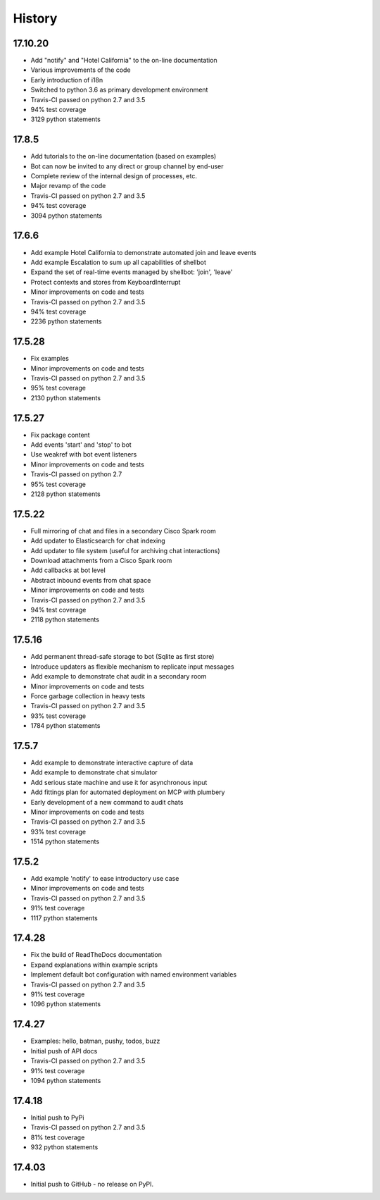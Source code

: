 .. :changelog:

History
-------

17.10.20
~~~~~~
* Add "notify" and "Hotel California" to the on-line documentation
* Various improvements of the code
* Early introduction of i18n
* Switched to python 3.6 as primary development environment
* Travis-CI passed on python 2.7 and 3.5
* 94% test coverage
* 3129 python statements

17.8.5
~~~~~~
* Add tutorials to the on-line documentation (based on examples)
* Bot can now be invited to any direct or group channel by end-user
* Complete review of the internal design of processes, etc.
* Major revamp of the code
* Travis-CI passed on python 2.7 and 3.5
* 94% test coverage
* 3094 python statements

17.6.6
~~~~~~
* Add example Hotel California to demonstrate automated join and leave events
* Add example Escalation to sum up all capabilities of shellbot
* Expand the set of real-time events managed by shellbot: 'join', 'leave'
* Protect contexts and stores from KeyboardInterrupt
* Minor improvements on code and tests
* Travis-CI passed on python 2.7 and 3.5
* 94% test coverage
* 2236 python statements

17.5.28
~~~~~~~
* Fix examples
* Minor improvements on code and tests
* Travis-CI passed on python 2.7 and 3.5
* 95% test coverage
* 2130 python statements

17.5.27
~~~~~~~
* Fix package content
* Add events 'start' and 'stop' to bot
* Use weakref with bot event listeners
* Minor improvements on code and tests
* Travis-CI passed on python 2.7
* 95% test coverage
* 2128 python statements

17.5.22
~~~~~~~
* Full mirroring of chat and files in a secondary Cisco Spark room
* Add updater to Elasticsearch for chat indexing
* Add updater to file system (useful for archiving chat interactions)
* Download attachments from a Cisco Spark room
* Add callbacks at bot level
* Abstract inbound events from chat space
* Minor improvements on code and tests
* Travis-CI passed on python 2.7 and 3.5
* 94% test coverage
* 2118 python statements

17.5.16
~~~~~~~
* Add permanent thread-safe storage to bot (Sqlite as first store)
* Introduce updaters as flexible mechanism to replicate input messages
* Add example to demonstrate chat audit in a secondary room
* Minor improvements on code and tests
* Force garbage collection in heavy tests
* Travis-CI passed on python 2.7 and 3.5
* 93% test coverage
* 1784 python statements

17.5.7
~~~~~~~
* Add example to demonstrate interactive capture of data
* Add example to demonstrate chat simulator
* Add serious state machine and use it for asynchronous input
* Add fittings plan for automated deployment on MCP with plumbery
* Early development of a new command to audit chats
* Minor improvements on code and tests
* Travis-CI passed on python 2.7 and 3.5
* 93% test coverage
* 1514 python statements

17.5.2
~~~~~~~
* Add example 'notify' to ease introductory use case
* Minor improvements on code and tests
* Travis-CI passed on python 2.7 and 3.5
* 91% test coverage
* 1117 python statements

17.4.28
~~~~~~~
* Fix the build of ReadTheDocs documentation
* Expand explanations within example scripts
* Implement default bot configuration with named environment variables
* Travis-CI passed on python 2.7 and 3.5
* 91% test coverage
* 1096 python statements

17.4.27
~~~~~~~
* Examples: hello, batman, pushy, todos, buzz
* Initial push of API docs
* Travis-CI passed on python 2.7 and 3.5
* 91% test coverage
* 1094 python statements

17.4.18
~~~~~~~
* Initial push to PyPi
* Travis-CI passed on python 2.7 and 3.5
* 81% test coverage
* 932 python statements

17.4.03
~~~~~~~
* Initial push to GitHub - no release on PyPI.
